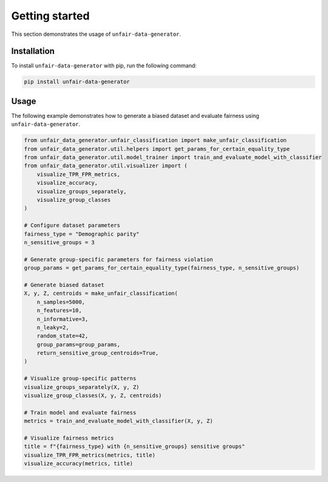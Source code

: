 Getting started
===============

This section demonstrates the usage of ``unfair-data-generator``.

Installation
------------

To install ``unfair-data-generator`` with pip, run the following command:

..  code:: bash

    pip install unfair-data-generator

Usage
-----

The following example demonstrates how to generate a biased dataset and evaluate fairness using ``unfair-data-generator``.

..  code:: python

    from unfair_data_generator.unfair_classification import make_unfair_classification
    from unfair_data_generator.util.helpers import get_params_for_certain_equality_type
    from unfair_data_generator.util.model_trainer import train_and_evaluate_model_with_classifier
    from unfair_data_generator.util.visualizer import (
        visualize_TPR_FPR_metrics, 
        visualize_accuracy, 
        visualize_groups_separately,
        visualize_group_classes
    )

    # Configure dataset parameters
    fairness_type = "Demographic parity"
    n_sensitive_groups = 3

    # Generate group-specific parameters for fairness violation
    group_params = get_params_for_certain_equality_type(fairness_type, n_sensitive_groups)

    # Generate biased dataset
    X, y, Z, centroids = make_unfair_classification(
        n_samples=5000,
        n_features=10,
        n_informative=3,
        n_leaky=2,
        random_state=42,
        group_params=group_params,
        return_sensitive_group_centroids=True,
    )

    # Visualize group-specific patterns
    visualize_groups_separately(X, y, Z)
    visualize_group_classes(X, y, Z, centroids)

    # Train model and evaluate fairness
    metrics = train_and_evaluate_model_with_classifier(X, y, Z)

    # Visualize fairness metrics
    title = f"{fairness_type} with {n_sensitive_groups} sensitive groups"
    visualize_TPR_FPR_metrics(metrics, title)
    visualize_accuracy(metrics, title)